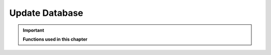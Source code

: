 .. _update_database:

Update Database
===============

.. important::

    **Functions used in this chapter**

    

    .. autofunction:: ForestFire.Main.main_loop
        :noindex:
